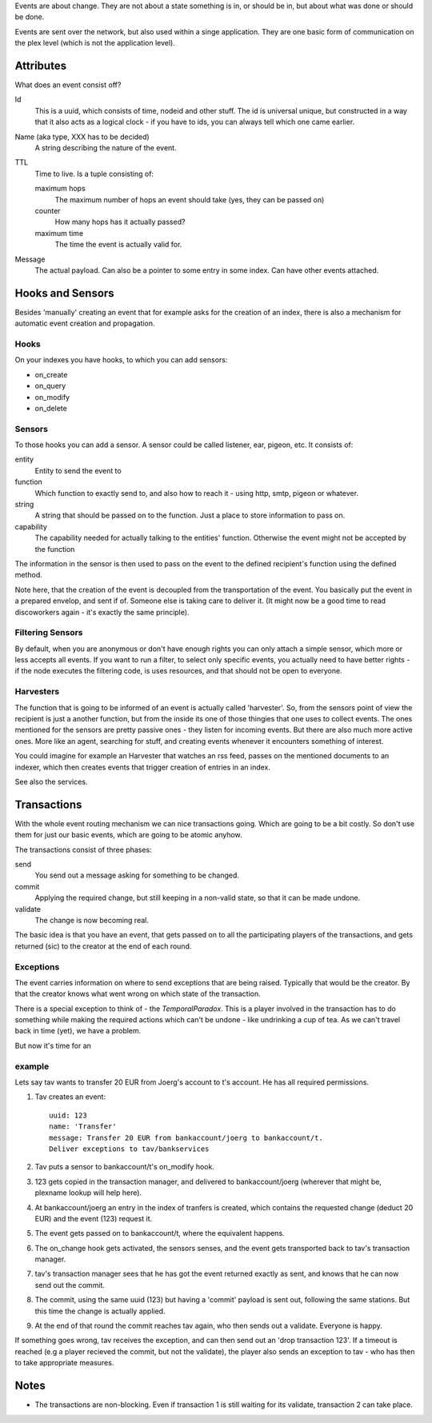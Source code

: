 Events are about change. They are not about a state something is in,
or should be in, but about what was done or should be done. 

Events are sent over the network, but also used within a singe
application. They are one basic form of communication on the plex
level (which is not the application level).

Attributes
==========

What does an event consist off?

Id
  This is a uuid, which consists of time, nodeid and other stuff. The
  id is universal unique, but constructed in a way that it also acts
  as a logical clock - if you have to ids, you can always tell which
  one came earlier.

Name (aka type, XXX has to be decided)
  A string describing the nature of the event. 

TTL
  Time to live. Is a tuple consisting of:
  
  maximum hops
    The maximum number of hops an event should take (yes, they can be
    passed on)

  counter
    How many hops has it actually passed?

  maximum time
    The time the event is actually valid for. 
Message
  The actual payload. Can also be a pointer to some entry in some
  index. Can have other events attached.

 

Hooks and Sensors
=================

Besides 'manually' creating an event that for example asks for the
creation of an index, there is also a mechanism for automatic event
creation and propagation. 

Hooks
-----

On your indexes you have hooks, to which you can add sensors:

- on_create
- on_query
- on_modify
- on_delete


Sensors
-------

To those hooks you can add a sensor. A sensor could be called
listener, ear, pigeon, etc. It consists of:

entity
  Entity to send the event to

function
  Which function to exactly send to, and also how to reach it - using
  http, smtp, pigeon or whatever. 

string
  A string that should be passed on to the function. Just a place to
  store information to pass on.

capability
  The capability needed for actually talking to the entities'
  function. Otherwise the event might not be accepted by the function

The information in the sensor is then used to pass on the event to the
defined recipient's function using the defined method. 

Note here, that the creation of the event is decoupled from the
transportation of the event. You basically put the event in a prepared
envelop, and sent if of. Someone else is taking care to deliver it.
(It might now be a good time to read discoworkers again - it's exactly
the same principle).

Filtering Sensors
-----------------

By default, when you are anonymous or don't have enough rights you can
only attach a simple sensor, which more or less accepts all events. If
you want to run a filter, to select only specific events, you actually
need to have better rights - if the node executes the filtering code,
is uses resources, and that should not be open to everyone. 


Harvesters
----------

The function that is going to be informed of an event is actually
called 'harvester'. So, from the sensors point of view the recipient
is just a another function, but from the inside its one of those
thingies that one uses to collect events. The ones mentioned for the
sensors are pretty passive ones - they listen for incoming events. But
there are also much more active ones. More like an agent, searching
for stuff, and creating events whenever it encounters something of
interest. 

You could imagine for example an Harvester that watches an rss feed,
passes on the mentioned documents to an indexer, which then creates
events that trigger creation of entries in an index.

See also the services. 


Transactions
============

With the whole event routing mechanism we can nice transactions going.
Which are going to be a bit costly. So don't use them for just our
basic events, which are going to be atomic anyhow. 

The transactions consist of three phases:

send
  You send out a message asking for something to be changed. 

commit
  Applying the required change, but still keeping in a non-valid
  state, so that it can be made undone.

validate
  The change is now becoming real.


The basic idea is that you have an event, that gets passed on to all
the participating players of the transactions, and gets returned (sic)
to the creator at the end of each round. 

Exceptions
----------

The event carries information on where to send exceptions that are
being raised. Typically that would be the creator. By that the creator
knows what went wrong on which state of the transaction.

There is a special exception to think of - the `TemporalParadox`. This
is a player involved in the transaction has to do something while
making the required actions which can't be undone - like undrinking a
cup of tea. As we can't travel back in time (yet), we have a problem.


But now it's time for an

example
-------

Lets say tav wants to transfer 20 EUR from Joerg's account to t's
account. He has all required permissions. 

1. Tav creates an event::
   
    uuid: 123
    name: 'Transfer'
    message: Transfer 20 EUR from bankaccount/joerg to bankaccount/t.
    Deliver exceptions to tav/bankservices

2. Tav puts a sensor to bankaccount/t's on_modify hook.

3. 123 gets copied in the transaction manager, and delivered to
   bankaccount/joerg (wherever that might be, plexname lookup will
   help here). 

4. At bankaccount/joerg an entry in the index of tranfers is created,
   which contains the requested change (deduct 20 EUR) and the event
   (123) request it.

5. The event gets passed on to bankaccount/t, where the equivalent
   happens.

6. The on_change hook gets activated, the sensors senses, and the
   event gets transported back to tav's transaction manager.

7. tav's transaction manager sees that he has got the event returned
   exactly as sent, and knows that he can now send out the commit.

8. The commit, using the same uuid (123)  but having a 'commit'
   payload is sent out, following the same stations. But this time the
   change is actually applied.

9. At the end of that round the commit reaches tav again, who then
   sends out a validate. Everyone is happy. 

If something goes wrong, tav receives the exception, and can then send
out an 'drop transaction 123'. If a timeout is reached (e.g a player recieved the
commit, but not the validate), the player also sends an exception to
tav - who has then to take appropriate measures.

Notes
=====

- The transactions are non-blocking. Even if transaction 1 is still
  waiting for its validate, transaction 2 can take place.
